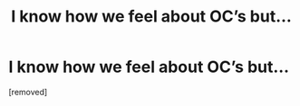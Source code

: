 #+TITLE: I know how we feel about OC’s but...

* I know how we feel about OC’s but...
:PROPERTIES:
:Score: 1
:DateUnix: 1546650539.0
:DateShort: 2019-Jan-05
:FlairText: Self-Promotion
:END:
[removed]

